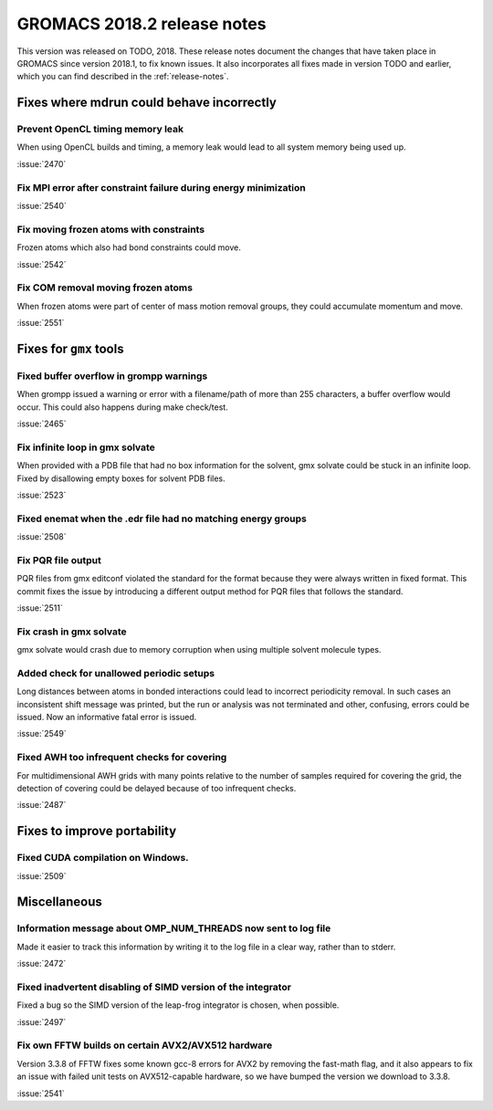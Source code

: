 GROMACS 2018.2 release notes
----------------------------

This version was released on TODO, 2018. These release notes document
the changes that have taken place in GROMACS since version 2018.1, to fix known
issues. It also incorporates all fixes made in version TODO and
earlier, which you can find described in the :ref:`release-notes`.

Fixes where mdrun could behave incorrectly
^^^^^^^^^^^^^^^^^^^^^^^^^^^^^^^^^^^^^^^^^^^^^^^^

Prevent OpenCL timing memory leak
"""""""""""""""""""""""""""""""""

When using OpenCL builds and timing, a memory leak would lead to all system memory being used up.

:issue:`2470`

Fix MPI error after constraint failure during energy minimization
"""""""""""""""""""""""""""""""""""""""""""""""""""""""""""""""""

:issue:`2540`

Fix moving frozen atoms with constraints
""""""""""""""""""""""""""""""""""""""""

Frozen atoms which also had bond constraints could move.

:issue:`2542`

Fix COM removal moving frozen atoms
"""""""""""""""""""""""""""""""""""

When frozen atoms were part of center of mass motion removal groups,
they could accumulate momentum and move.

:issue:`2551`

Fixes for ``gmx`` tools
^^^^^^^^^^^^^^^^^^^^^^^

Fixed buffer overflow in grompp warnings
""""""""""""""""""""""""""""""""""""""""""""""""""""""""""""""""""""""""""
When grompp issued a warning or error with a filename/path of more than
255 characters, a buffer overflow would occur. This could also happens
during make check/test.

:issue:`2465`

Fix infinite loop in gmx solvate
""""""""""""""""""""""""""""""""""""""""""""""""""""""""""""""""""""""""""
When provided with a PDB file that had no box information for the solvent,
gmx solvate could be stuck in an infinite loop.
Fixed by disallowing empty boxes for solvent PDB files.

:issue:`2523`

Fixed enemat when the .edr file had no matching energy groups
""""""""""""""""""""""""""""""""""""""""""""""""""""""""""""""""""""""""""

:issue:`2508`

Fix PQR file output
""""""""""""""""""""""""""""""""""""""""""""""""""""""""""""""""""""""""""
PQR files from gmx editconf violated the standard for the format because
they were always written in fixed format. This commit fixes the issue by
introducing a different output method for PQR files that follows the
standard.

:issue:`2511`

Fix crash in gmx solvate
""""""""""""""""""""""""""""""""""""""""""""""""""""""""""""""""""""""""""
gmx solvate would crash due to memory corruption when using multiple solvent
molecule types.

Added check for unallowed periodic setups
"""""""""""""""""""""""""""""""""""""""""

Long distances between atoms in bonded interactions could lead to incorrect
periodicity removal. In such cases an inconsistent shift message was printed,
but the run or analysis was not terminated and other, confusing, errors
could be issued. Now an informative fatal error is issued.

:issue:`2549`

Fixed AWH too infrequent checks for covering
""""""""""""""""""""""""""""""""""""""""""""""""""""""""""""""""""""""""""
For multidimensional AWH grids with many points relative to the number
of samples required for covering the grid, the detection of covering
could be delayed because of too infrequent checks.

:issue:`2487`

Fixes to improve portability
^^^^^^^^^^^^^^^^^^^^^^^^^^^^

Fixed CUDA compilation on Windows.
""""""""""""""""""""""""""""""""""""""""""""""""""""""""""""""""""""""""""

:issue:`2509`

Miscellaneous
^^^^^^^^^^^^^

Information message about OMP_NUM_THREADS now sent to log file
""""""""""""""""""""""""""""""""""""""""""""""""""""""""""""""

Made it easier to track this information by writing it to the log file
in a clear way, rather than to stderr.

:issue:`2472`

Fixed inadvertent disabling of SIMD version of the integrator
"""""""""""""""""""""""""""""""""""""""""""""""""""""""""""""

Fixed a bug so the SIMD version of the leap-frog integrator is chosen, when possible.

:issue:`2497`

Fix own FFTW builds on certain AVX2/AVX512 hardware
"""""""""""""""""""""""""""""""""""""""""""""""""""""

Version 3.3.8 of FFTW fixes some known gcc-8 errors for AVX2 by removing the 
fast-math flag, and it also appears to fix an issue with failed unit tests on
AVX512-capable hardware, so we have bumped the version we download to 3.3.8.

:issue:`2541`
